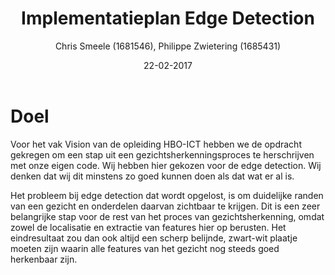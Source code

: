 #+PROPERTY: header-args :padline no
#+OPTIONS: toc:2 tags:nil
#+LATEX_HEADER: \usepackage[margin=3.0cm]{geometry}
#+LATEX_HEADER: \usepackage[section]{placeins}
#+LATEX_CLASS_OPTIONS: [a4paper]
#+LATEX_CLASS: article
#+TITLE: Implementatieplan Edge Detection
#+AUTHOR: Chris Smeele (1681546), Philippe Zwietering (1685431)
#+DATE: 22-02-2017

* Doel
Voor het vak Vision van de opleiding HBO-ICT hebben we de opdracht gekregen om
een stap uit een gezichtsherkenningsproces te herschrijven met onze eigen
code. Wij hebben hier gekozen voor de edge detection. Wij denken dat wij dit
minstens zo goed kunnen doen als dat wat er al is.

Het probleem bij edge detection dat wordt opgelost, is om duidelijke randen van
een gezicht en onderdelen daarvan zichtbaar te krijgen. Dit is een zeer
belangrijke stap voor de rest van het proces van gezichtsherkenning, omdat
zowel de localisatie en extractie van features hier op berusten. Het
eindresultaat zou dan ook altijd een scherp belijnde, zwart-wit plaatje moeten
zijn waarin alle features van het gezicht nog steeds goed herkenbaar zijn.
